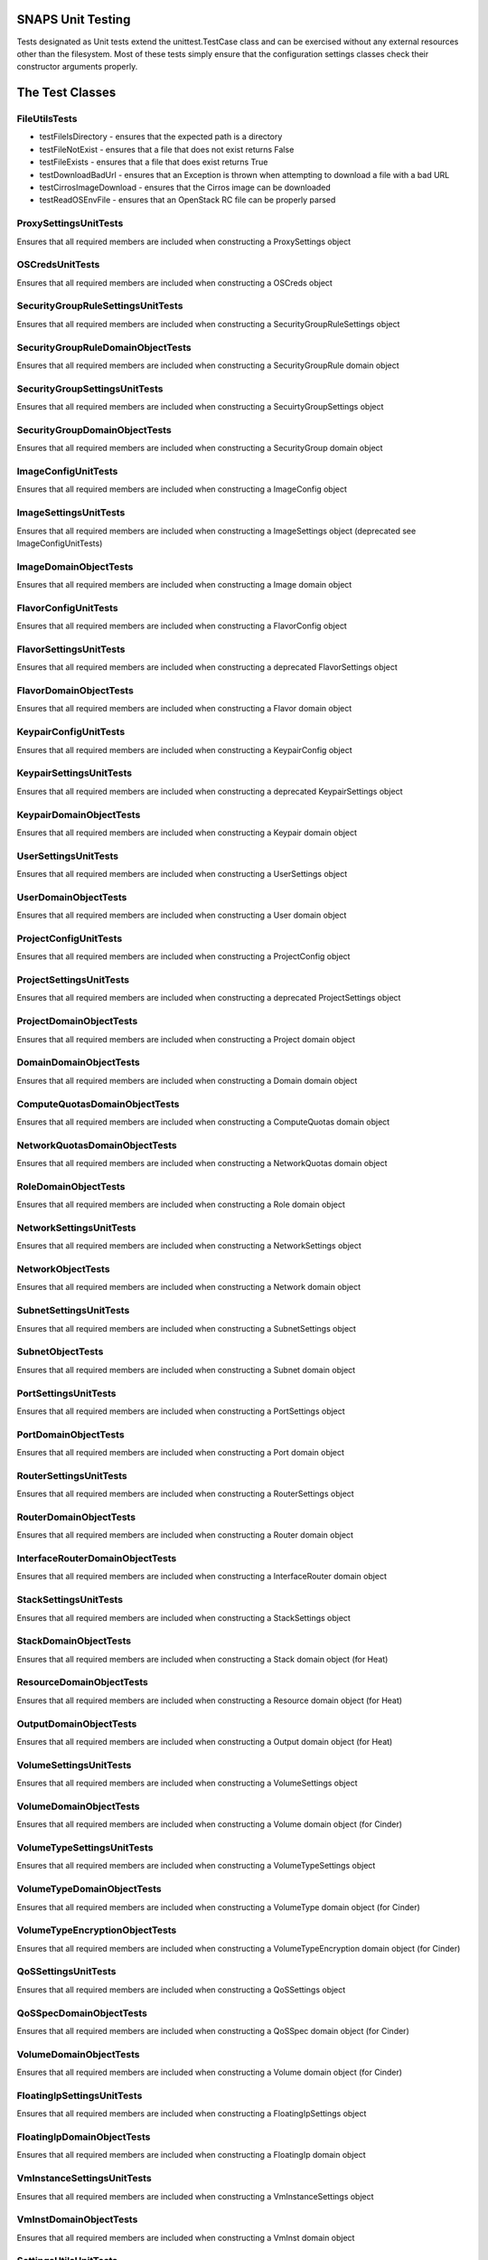 SNAPS Unit Testing
==================

| Tests designated as Unit tests extend the unittest.TestCase class and
  can be exercised without any external resources
| other than the filesystem. Most of these tests simply ensure that the
  configuration settings classes check their
| constructor arguments properly.

The Test Classes
================

FileUtilsTests
--------------

-  testFileIsDirectory - ensures that the expected path is a directory
-  testFileNotExist - ensures that a file that does not exist returns
   False
-  testFileExists - ensures that a file that does exist returns True
-  testDownloadBadUrl - ensures that an Exception is thrown when
   attempting to download a file with a bad URL
-  testCirrosImageDownload - ensures that the Cirros image can be
   downloaded
-  testReadOSEnvFile - ensures that an OpenStack RC file can be properly
   parsed

ProxySettingsUnitTests
----------------------

Ensures that all required members are included when constructing a
ProxySettings object

OSCredsUnitTests
----------------

Ensures that all required members are included when constructing a
OSCreds object

SecurityGroupRuleSettingsUnitTests
----------------------------------

Ensures that all required members are included when constructing a
SecurityGroupRuleSettings object

SecurityGroupRuleDomainObjectTests
----------------------------------

Ensures that all required members are included when constructing a
SecurityGroupRule domain object

SecurityGroupSettingsUnitTests
------------------------------

Ensures that all required members are included when constructing a
SecuirtyGroupSettings object

SecurityGroupDomainObjectTests
------------------------------

Ensures that all required members are included when constructing a
SecurityGroup domain object

ImageConfigUnitTests
--------------------

Ensures that all required members are included when constructing a
ImageConfig object

ImageSettingsUnitTests
----------------------

Ensures that all required members are included when constructing a
ImageSettings object (deprecated see ImageConfigUnitTests)

ImageDomainObjectTests
----------------------

Ensures that all required members are included when constructing a
Image domain object

FlavorConfigUnitTests
---------------------

Ensures that all required members are included when constructing a
FlavorConfig object

FlavorSettingsUnitTests
-----------------------

Ensures that all required members are included when constructing a
deprecated FlavorSettings object

FlavorDomainObjectTests
-----------------------

Ensures that all required members are included when constructing a
Flavor domain object

KeypairConfigUnitTests
----------------------

Ensures that all required members are included when constructing a
KeypairConfig object

KeypairSettingsUnitTests
------------------------

Ensures that all required members are included when constructing a
deprecated KeypairSettings object

KeypairDomainObjectTests
------------------------

Ensures that all required members are included when constructing a
Keypair domain object

UserSettingsUnitTests
---------------------

Ensures that all required members are included when constructing a
UserSettings object

UserDomainObjectTests
---------------------

Ensures that all required members are included when constructing a
User domain object

ProjectConfigUnitTests
----------------------

Ensures that all required members are included when constructing a
ProjectConfig object

ProjectSettingsUnitTests
------------------------

Ensures that all required members are included when constructing a
deprecated ProjectSettings object

ProjectDomainObjectTests
------------------------

Ensures that all required members are included when constructing a
Project domain object

DomainDomainObjectTests
-----------------------

Ensures that all required members are included when constructing a
Domain domain object

ComputeQuotasDomainObjectTests
------------------------------

Ensures that all required members are included when constructing a
ComputeQuotas domain object

NetworkQuotasDomainObjectTests
------------------------------

Ensures that all required members are included when constructing a
NetworkQuotas domain object

RoleDomainObjectTests
---------------------

Ensures that all required members are included when constructing a
Role domain object

NetworkSettingsUnitTests
------------------------

Ensures that all required members are included when constructing a
NetworkSettings object

NetworkObjectTests
------------------

Ensures that all required members are included when constructing a
Network domain object

SubnetSettingsUnitTests
-----------------------

Ensures that all required members are included when constructing a
SubnetSettings object

SubnetObjectTests
-----------------

Ensures that all required members are included when constructing a
Subnet domain object

PortSettingsUnitTests
---------------------

Ensures that all required members are included when constructing a
PortSettings object

PortDomainObjectTests
---------------------

Ensures that all required members are included when constructing a
Port domain object

RouterSettingsUnitTests
-----------------------

Ensures that all required members are included when constructing a
RouterSettings object

RouterDomainObjectTests
-----------------------

Ensures that all required members are included when constructing a
Router domain object

InterfaceRouterDomainObjectTests
--------------------------------

Ensures that all required members are included when constructing a
InterfaceRouter domain object

StackSettingsUnitTests
----------------------

Ensures that all required members are included when constructing a
StackSettings object

StackDomainObjectTests
----------------------

Ensures that all required members are included when constructing a
Stack domain object (for Heat)

ResourceDomainObjectTests
-------------------------

Ensures that all required members are included when constructing a
Resource domain object (for Heat)

OutputDomainObjectTests
-----------------------

Ensures that all required members are included when constructing a
Output domain object (for Heat)

VolumeSettingsUnitTests
-----------------------

Ensures that all required members are included when constructing a
VolumeSettings object

VolumeDomainObjectTests
-----------------------

Ensures that all required members are included when constructing a
Volume domain object (for Cinder)

VolumeTypeSettingsUnitTests
---------------------------

Ensures that all required members are included when constructing a
VolumeTypeSettings object

VolumeTypeDomainObjectTests
---------------------------

Ensures that all required members are included when constructing a
VolumeType domain object (for Cinder)

VolumeTypeEncryptionObjectTests
-------------------------------

Ensures that all required members are included when constructing a
VolumeTypeEncryption domain object (for Cinder)

QoSSettingsUnitTests
--------------------

Ensures that all required members are included when constructing a
QoSSettings object

QoSSpecDomainObjectTests
------------------------

Ensures that all required members are included when constructing a
QoSSpec domain object (for Cinder)

VolumeDomainObjectTests
-----------------------

Ensures that all required members are included when constructing a
Volume domain object (for Cinder)

FloatingIpSettingsUnitTests
---------------------------

Ensures that all required members are included when constructing a
FloatingIpSettings object

FloatingIpDomainObjectTests
---------------------------

Ensures that all required members are included when constructing a
FloatingIp domain object

VmInstanceSettingsUnitTests
---------------------------

Ensures that all required members are included when constructing a
VmInstanceSettings object

VmInstDomainObjectTests
-----------------------

Ensures that all required members are included when constructing a
VmInst domain object

SettingsUtilsUnitTests
----------------------

Ensures that the settings_utils.py#create_volume_settings() function properly
maps a snaps.domain.Volume object correctly to a
snaps.openstack.create_volume.VolumeSettings object as well as a
snaps.domain.VolumeType object to a
snaps.openstack.create_volume.VolumeSettings object


Ensures that the settings_utils.py#create_flavor_config() function properly
maps a snaps.domain.Flavor object correctly to a
snaps.config.flavor.FlavorConfig object
